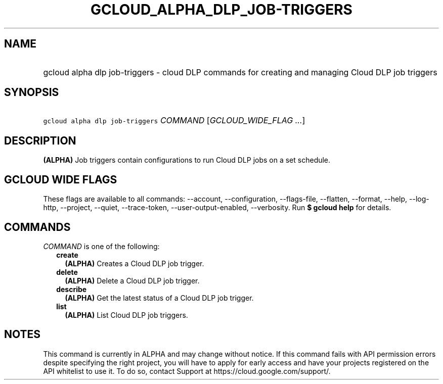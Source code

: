 
.TH "GCLOUD_ALPHA_DLP_JOB\-TRIGGERS" 1



.SH "NAME"
.HP
gcloud alpha dlp job\-triggers \- cloud DLP commands for creating and managing Cloud DLP job triggers



.SH "SYNOPSIS"
.HP
\f5gcloud alpha dlp job\-triggers\fR \fICOMMAND\fR [\fIGCLOUD_WIDE_FLAG\ ...\fR]



.SH "DESCRIPTION"

\fB(ALPHA)\fR Job triggers contain configurations to run Cloud DLP jobs on a set
schedule.



.SH "GCLOUD WIDE FLAGS"

These flags are available to all commands: \-\-account, \-\-configuration,
\-\-flags\-file, \-\-flatten, \-\-format, \-\-help, \-\-log\-http, \-\-project,
\-\-quiet, \-\-trace\-token, \-\-user\-output\-enabled, \-\-verbosity. Run \fB$
gcloud help\fR for details.



.SH "COMMANDS"

\f5\fICOMMAND\fR\fR is one of the following:

.RS 2m
.TP 2m
\fBcreate\fR
\fB(ALPHA)\fR Creates a Cloud DLP job trigger.

.TP 2m
\fBdelete\fR
\fB(ALPHA)\fR Delete a Cloud DLP job trigger.

.TP 2m
\fBdescribe\fR
\fB(ALPHA)\fR Get the latest status of a Cloud DLP job trigger.

.TP 2m
\fBlist\fR
\fB(ALPHA)\fR List Cloud DLP job triggers.


.RE
.sp

.SH "NOTES"

This command is currently in ALPHA and may change without notice. If this
command fails with API permission errors despite specifying the right project,
you will have to apply for early access and have your projects registered on the
API whitelist to use it. To do so, contact Support at
https://cloud.google.com/support/.

